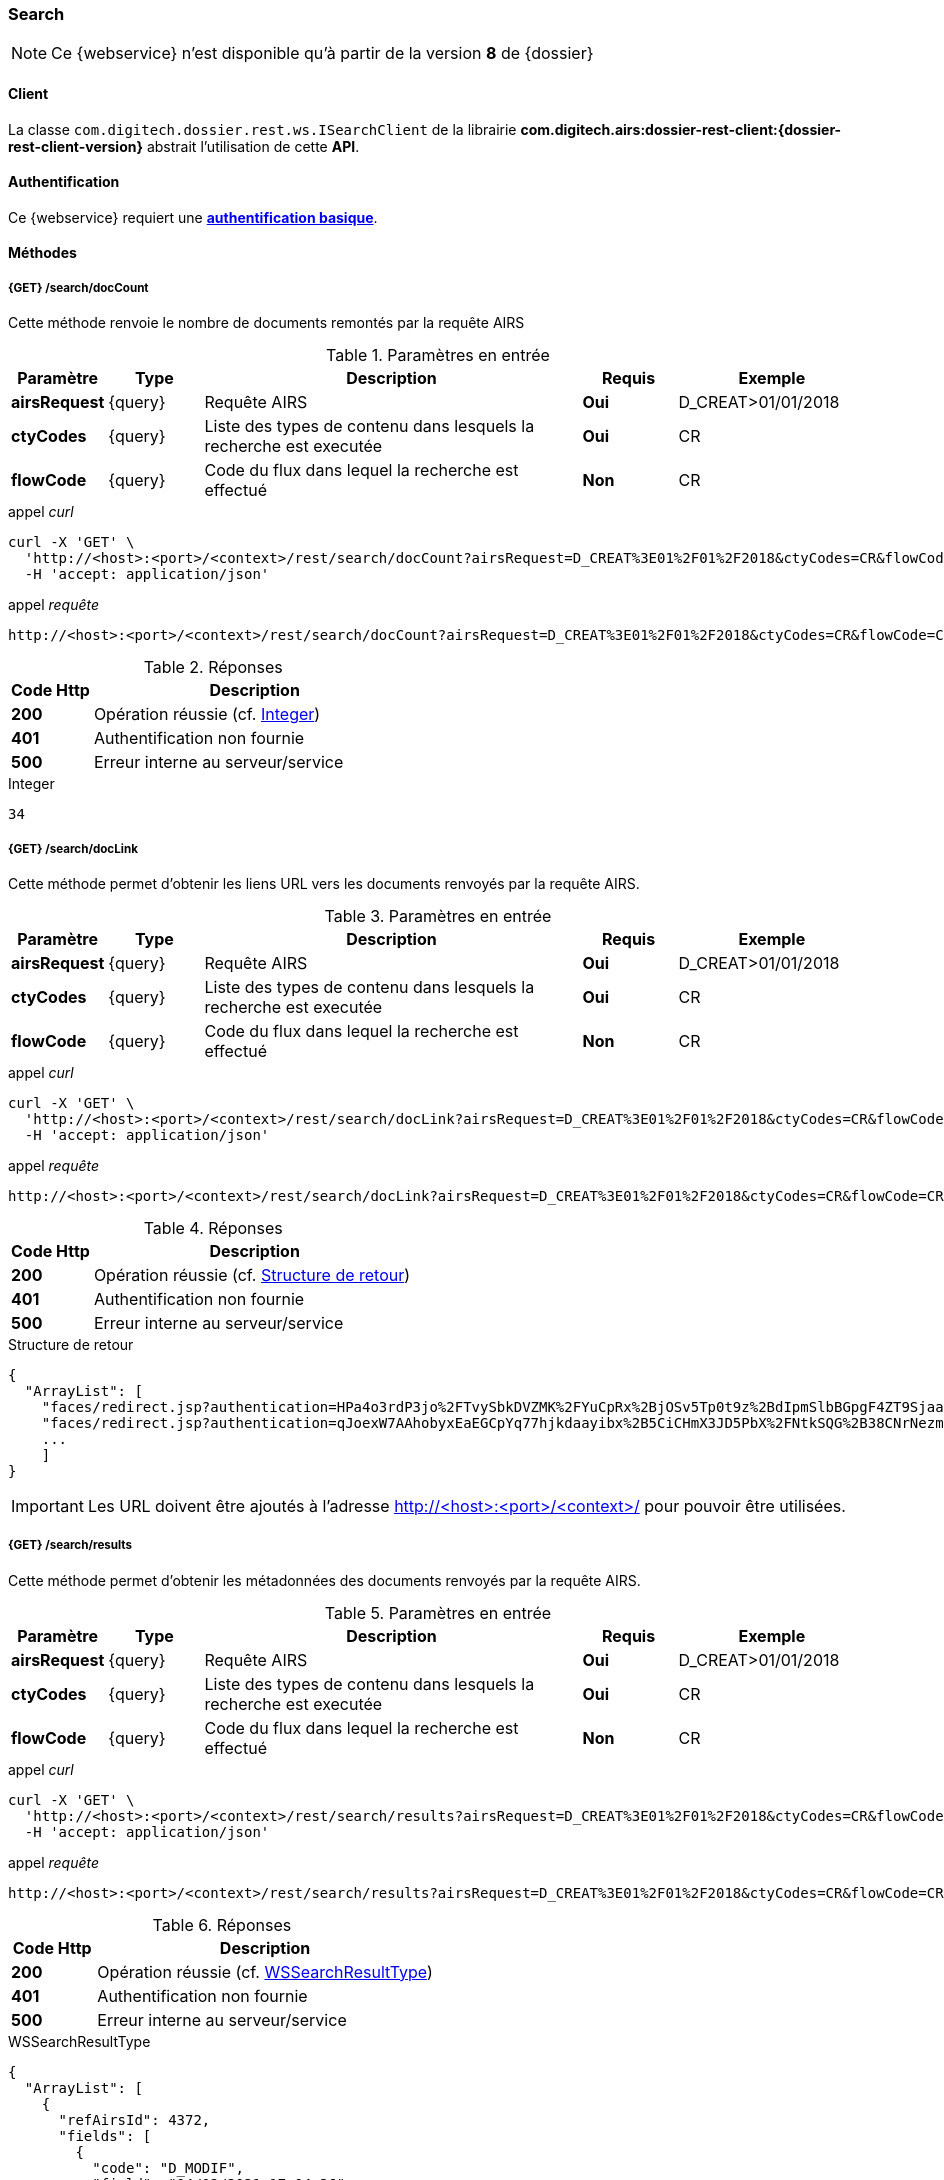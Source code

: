 [[search_rest]]
=== Search

[NOTE]
====
Ce {webservice} n'est disponible qu'à partir de la version *8* de {dossier}
====

==== Client

La classe `com.digitech.dossier.rest.ws.ISearchClient` de la librairie *com.digitech.airs:dossier-rest-client:{dossier-rest-client-version}* abstrait
l'utilisation
de cette *API*.

==== Authentification

Ce {webservice} requiert une https://tools.ietf.org/html/rfc7617[*authentification basique*^].

==== Méthodes

===== {GET} /search/docCount

Cette méthode renvoie le nombre de documents remontés par la requête AIRS

[cols="1a,1a,4a,1a,2a",options="header"]
.Paramètres en entrée
|===
|Paramètre|Type|Description|Requis|Exemple
|*airsRequest*|{query}|Requête AIRS|[red]*Oui*|D_CREAT>01/01/2018
|*ctyCodes*|{query}|Liste des types de contenu dans lesquels la recherche est executée|[red]*Oui*|CR
|*flowCode*|{query}|Code du flux dans lequel la recherche est effectué|[green]*Non*|CR
|===

[source]
.appel _curl_
----
curl -X 'GET' \
  'http://<host>:<port>/<context>/rest/search/docCount?airsRequest=D_CREAT%3E01%2F01%2F2018&ctyCodes=CR&flowCode=CR' \
  -H 'accept: application/json'
----

[source]
.appel _requête_
----
http://<host>:<port>/<context>/rest/search/docCount?airsRequest=D_CREAT%3E01%2F01%2F2018&ctyCodes=CR&flowCode=CR
----

[cols="^1a,4a",options="header"]
.Réponses
|===
|Code Http|Description
|[lime]*200*|Opération réussie (cf. <<search_getdocCountjson_response>>)
|[red]*401*|Authentification non fournie
|[red]*500*|Erreur interne au serveur/service
|===

[[search_getdocCountjson_response]]
[source,text]
.Integer
----
34
----

===== {GET} /search/docLink

Cette méthode permet d'obtenir les liens URL vers les documents renvoyés par la requête AIRS.

[cols="1a,1a,4a,1a,2a",options="header"]
.Paramètres en entrée
|===
|Paramètre|Type|Description|Requis|Exemple
|*airsRequest*|{query}|Requête AIRS|[red]*Oui*|D_CREAT>01/01/2018
|*ctyCodes*|{query}|Liste des types de contenu dans lesquels la recherche est executée|[red]*Oui*|CR
|*flowCode*|{query}|Code du flux dans lequel la recherche est effectué|[green]*Non*|CR
|===

[source]
.appel _curl_
----
curl -X 'GET' \
  'http://<host>:<port>/<context>/rest/search/docLink?airsRequest=D_CREAT%3E01%2F01%2F2018&ctyCodes=CR&flowCode=CR' \
  -H 'accept: application/json'
----

[source]
.appel _requête_
----
http://<host>:<port>/<context>/rest/search/docLink?airsRequest=D_CREAT%3E01%2F01%2F2018&ctyCodes=CR&flowCode=CR
----

[cols="^1a,4a",options="header"]
.Réponses
|===
|Code Http|Description
^|[lime]*200*|Opération réussie (cf. <<search_getdocLinkjson_response>>)
^|[red]*401*|Authentification non fournie
^|[red]*500*|Erreur interne au serveur/service
|===

[[search_getdocLinkjson_response]]
[source,json]
.Structure de retour
----
{
  "ArrayList": [
    "faces/redirect.jsp?authentication=HPa4o3rdP3jo%2FTvySbkDVZMK%2FYuCpRx%2BjOSv5Tp0t9z%2BdIpmSlbBGpgF4ZT9SjaaM5yiNjYtgZ4kuNmMit%2F2LyaaTta6zfYjRsEnfVqCIaXfQqrdxfjVXQNcpILl0f2I1L%2F%2Bovj2AsDD9r3x127k36wMF8MTOW3K8NMG5ouxH8k%3D&outcome=gotoDocumentUnitaire&docId=6868&flowCode=CR",
    "faces/redirect.jsp?authentication=qJoexW7AAhobyxEaEGCpYq77hjkdaayibx%2B5CiCHmX3JD5PbX%2FNtkSQG%2B38CNrNezmUjKGQc7uBjazIzQZwMAeQcgv7dhrpeJH64jAtkBbM37j279eWg2lcQltrqWGF2wqPXrsIejkUGwMqa4S3AQR1CSGHitW9owSwqmuFWXwM%3D&outcome=gotoDocumentUnitaire&docId=6867&flowCode=CR",
    ...
    ]
}
----

[IMPORTANT]
====
Les URL doivent être ajoutés à l'adresse http://<host>:<port>/<context>/ pour pouvoir être utilisées.
====

===== {GET} /search/results

Cette méthode permet d'obtenir les métadonnées des documents renvoyés par la requête AIRS.

[cols="1a,1a,4a,1a,2a",options="header"]
.Paramètres en entrée
|===
|Paramètre|Type|Description|Requis|Exemple
|*airsRequest*|{query}|Requête AIRS|[red]*Oui*|D_CREAT>01/01/2018
|*ctyCodes*|{query}|Liste des types de contenu dans lesquels la recherche est executée|[red]*Oui*|CR
|*flowCode*|{query}|Code du flux dans lequel la recherche est effectué|[green]*Non*|CR
|===

[source]
.appel _curl_
----
curl -X 'GET' \
  'http://<host>:<port>/<context>/rest/search/results?airsRequest=D_CREAT%3E01%2F01%2F2018&ctyCodes=CR&flowCode=CR' \
  -H 'accept: application/json'
----

[source]
.appel _requête_
----
http://<host>:<port>/<context>/rest/search/results?airsRequest=D_CREAT%3E01%2F01%2F2018&ctyCodes=CR&flowCode=CR
----

[cols="^1a,4a",options="header"]
.Réponses
|===
|Code Http|Description
^|[lime]*200*|Opération réussie (cf. <<search_getresultsjson_response>>)
^|[red]*401*|Authentification non fournie
^|[red]*500*|Erreur interne au serveur/service
|===

[[search_getresultsjson_response]]
[source,json]
.WSSearchResultType
----
{
  "ArrayList": [
    {
      "refAirsId": 4372,
      "fields": [
        {
          "code": "D_MODIF",
          "field": "04/02/2021 17:04:36"
        },
        {
          "code": "CR_THEME",
          "field": "172"
        },
        {
          "code": "D_CREAT",
          "field": "13/01/2020 16:51:20"
        },
        {
          "code": "CR_DES",
          "field": "CR réu. transverse du lundi 13 janvier 2020-1"
        },
        {
          "code": "CR_REDACTEUR",
          "field": "7"
        },
        {
          "code": "CR_DATE",
          "field": "01/01/2022 0:00:00"
        },
        {
          "code": "CR_RESUME",
          "field": "CR réu. transverse du lundi 13 janvier 2020"
        },
        {
          "code": "T_PRIOR",
          "field": ""
        },
        {
          "code": "MULTI",
          "field": ""
        },
        {
          "code": "CORRES",
          "field": ""
        },
        {
          "code": "MASQUE_NUM",
          "field": ""
        }
      ]
    },
    {
      "refAirsId": 4473,
      "fields": [
        {
          "code": "D_MODIF",
          "field": "31/01/2020 14:20:19"
        },
        {
          "code": "CR_THEME",
          "field": "174"
        },
        {
          "code": "D_CREAT",
          "field": "31/01/2020 14:20:19"
        },
        {
          "code": "CR_DES",
          "field": "Café Sideral 3"
        },
        {
          "code": "CR_REDACTEUR",
          "field": "11"
        },
        {
          "code": "CR_DATE",
          "field": "31/01/2020 0:00:00"
        },
        {
          "code": "CR_RESUME",
          "field": "Compte rendu du 3ème café SIDERAL"
        },
        {
          "code": "T_PRIOR",
          "field": ""
        },
        {
          "code": "MULTI",
          "field": ""
        },
        {
          "code": "CORRES",
          "field": ""
        },
        {
          "code": "MASQUE_NUM",
          "field": ""
        }
      ]
    },
...
  ]
}
----
cf le chapitre <<appendix_search>> pour une description de la structure de retour.